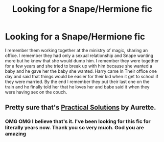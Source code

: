 #+TITLE: Looking for a Snape/Hermione fic

* Looking for a Snape/Hermione fic
:PROPERTIES:
:Author: Willing-Yoghurt
:Score: 0
:DateUnix: 1601698019.0
:DateShort: 2020-Oct-03
:FlairText: Request
:END:
I remember them working together at the ministry of magic, sharing an office. I remember they had only a sexual relationship and Snape wanting more but he knew that she would dump him. I remember they were together for a few years and she tried to break up with him because she wanted a baby and he gave her the baby she wanted. Harry came In Their office one day and said that things would be easier for their kid when it get to school if they were married. By the end I remember they put their last one on the train and he finally told her that he loves her and babe said it when they were having sex on the couch.


** Pretty sure that's [[http://www.fanfiction-junkies.de/efiction/viewstory.php?sid=2377&warning=1][Practical Solutions]] by Aurette.
:PROPERTIES:
:Author: SilverCookieDust
:Score: 2
:DateUnix: 1601699438.0
:DateShort: 2020-Oct-03
:END:

*** OMG OMG I believe that's it. I've been looking for this fic for literally years now. Thank you so very much. God you are amazing
:PROPERTIES:
:Author: Willing-Yoghurt
:Score: 1
:DateUnix: 1601699782.0
:DateShort: 2020-Oct-03
:END:
